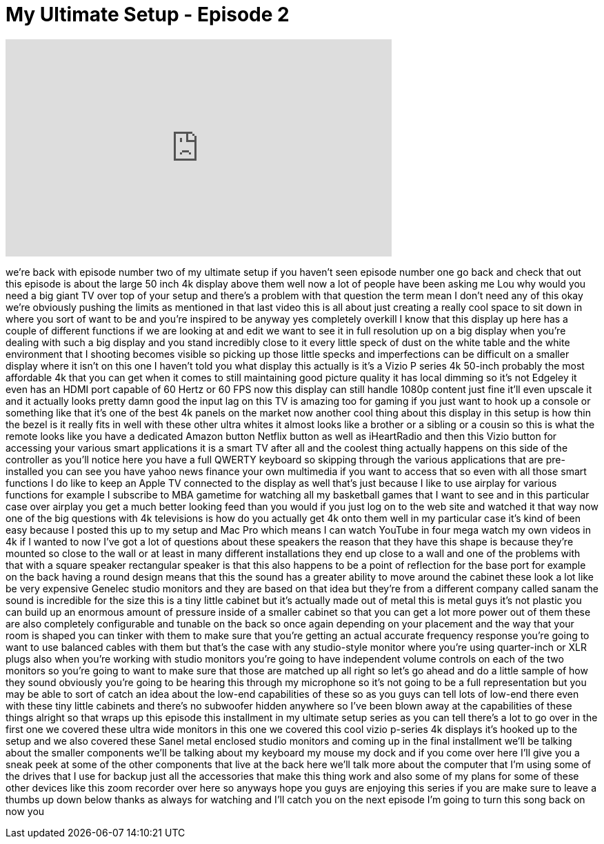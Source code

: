 = My Ultimate Setup - Episode 2
:published_at: 2015-04-07
:hp-alt-title: My Ultimate Setup - Episode 2
:hp-image: https://i.ytimg.com/vi/h0spqvV0mFA/maxresdefault.jpg


++++
<iframe width="560" height="315" src="https://www.youtube.com/embed/h0spqvV0mFA?rel=0" frameborder="0" allow="autoplay; encrypted-media" allowfullscreen></iframe>
++++

we're back with episode number two of my
ultimate setup if you haven't seen
episode number one go back and check
that out this episode is about the large
50 inch 4k display above them well now a
lot of people have been asking me Lou
why would you need a big giant TV over
top of your setup and there's a problem
with that question the term mean I don't
need any of this
okay we're obviously pushing the limits
as mentioned in that last video this is
all about just creating a really cool
space to sit down in where you sort of
want to be and you're inspired to be
anyway yes completely
overkill I know that this display up
here has a couple of different functions
if we are looking at and edit we want to
see it in full resolution up on a big
display when you're dealing with such a
big display and you stand incredibly
close to it every little speck of dust
on the white table and the white
environment that I shooting becomes
visible so picking up those little
specks and imperfections can be
difficult on a smaller display where it
isn't on this one I haven't told you
what display this actually is it's a
Vizio P series 4k 50-inch probably the
most affordable 4k that you can get when
it comes to still maintaining good
picture quality it has local dimming so
it's not Edgeley it even has an HDMI
port capable of 60 Hertz or 60 FPS now
this display can still handle 1080p
content just fine it'll even upscale it
and it actually looks pretty damn good
the input lag on this TV is amazing too
for gaming if you just want to hook up a
console or something like that
it's one of the best 4k panels on the
market now another cool thing about this
display in this setup is how thin the
bezel is it really fits in well with
these other ultra whites it almost looks
like a brother or a sibling
or a cousin so this is what the remote
looks like you have a dedicated Amazon
button Netflix button as well as
iHeartRadio and then this Vizio button
for accessing your various smart
applications it is a smart TV after all
and the coolest thing actually happens
on this side of the controller as you'll
notice here you have a full QWERTY
keyboard so skipping through the various
applications that are pre-installed you
can see you have yahoo news finance your
own multimedia if you want to access
that so even with all those smart
functions I do like to keep an Apple TV
connected to the display as well that's
just because I like to use airplay for
various functions for example I
subscribe to MBA gametime for watching
all my basketball games that I want to
see and in this particular case over
airplay you get a much better looking
feed than you would if you just log on
to the web site and watched it that way
now one of the big questions with 4k
televisions is how do you actually get
4k onto them well in my particular case
it's kind of been easy because I posted
this up to my setup and Mac Pro which
means I can watch YouTube in four mega
watch my own videos in 4k if I wanted to
now I've got a lot of questions about
these speakers the reason that they have
this shape is because they're mounted so
close to the wall or at least in many
different installations they end up
close to a wall and one of the problems
with that with a square speaker
rectangular speaker is that this also
happens to be a point of reflection for
the base port for example on the back
having a round design means that this
the sound has a greater ability to move
around the cabinet these look a lot like
be very expensive Genelec studio
monitors and they are based on that idea
but they're from a different company
called sanam the sound is incredible for
the size this is a tiny little cabinet
but it's actually made out of metal this
is metal guys it's not plastic you can
build up an enormous amount of pressure
inside of a smaller cabinet so that you
can get a lot more power out of them
these are also completely configurable
and tunable on the back so once again
depending on your
placement and the way that your room is
shaped you can tinker with them to make
sure that you're getting an actual
accurate frequency response you're going
to want to use balanced cables with them
but that's the case with any
studio-style monitor where you're using
quarter-inch or XLR plugs also when
you're working with studio monitors
you're going to have independent volume
controls on each of the two monitors so
you're going to want to make sure that
those are matched up all right so let's
go ahead and do a little sample of how
they sound obviously you're going to be
hearing this through my microphone so
it's not going to be a full
representation but you may be able to
sort of catch an idea about the low-end
capabilities of these
so as you guys can tell lots of low-end
there even with these tiny little
cabinets and there's no subwoofer hidden
anywhere so I've been blown away at the
capabilities of these things alright so
that wraps up this episode this
installment in my ultimate setup series
as you can tell there's a lot to go over
in the first one we covered these ultra
wide monitors in this one we covered
this cool vizio p-series 4k displays
it's hooked up to the setup and we also
covered these Sanel metal enclosed
studio monitors and coming up in the
final installment we'll be talking about
the smaller components we'll be talking
about my keyboard my mouse my dock and
if you come over here I'll give you a
sneak peek at some of the other
components that live at the back here
we'll talk more about the computer that
I'm using some of the drives that I use
for backup just all the accessories that
make this thing work
and also some of my plans for some of
these other devices like this zoom
recorder over here so anyways hope you
guys are enjoying this series if you are
make sure to leave a thumbs up down
below thanks as always for watching and
I'll catch you on the next episode I'm
going to turn this song back on now
you
